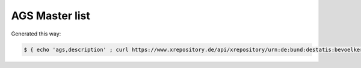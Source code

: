 AGS Master list
===============

Generated this way:

.. code-block:: console

    $ { echo 'ags,description' ; curl https://www.xrepository.de/api/xrepository/urn:de:bund:destatis:bevoelkerungsstatistik:schluessel:ags_2018-08-31/download/AGS_2018-08-31.json | jq -r '.daten[] | @csv' } > ags.csv
